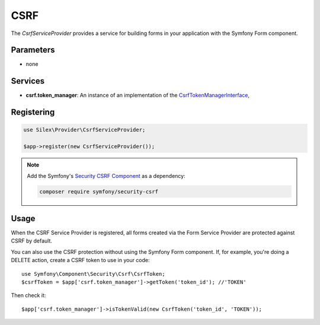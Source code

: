 CSRF
====

The *CsrfServiceProvider* provides a service for building forms in your
application with the Symfony Form component.

Parameters
----------

* none

Services
--------

* **csrf.token_manager**: An instance of an implementation of the
  `CsrfTokenManagerInterface
  <http://api.symfony.com/master/Symfony/Component/Security/Csrf/CsrfTokenManagerInterface.html>`_,

Registering
-----------

.. code-block:: php

    use Silex\Provider\CsrfServiceProvider;

    $app->register(new CsrfServiceProvider());

.. note::

    Add the Symfony's `Security CSRF Component
    <http://symfony.com/doc/current/components/security/index.html>`_ as a
    dependency:

    .. code-block:: bash

        composer require symfony/security-csrf

Usage
-----

When the CSRF Service Provider is registered, all forms created via the Form
Service Provider are protected against CSRF by default.

You can also use the CSRF protection without using the Symfony Form component.
If, for example, you're doing a DELETE action, create a CSRF token to use in
your code::

    use Symfony\Component\Security\Csrf\CsrfToken;
    $csrfToken = $app['csrf.token_manager']->getToken('token_id'); //'TOKEN'

Then check it::

    $app['csrf.token_manager']->isTokenValid(new CsrfToken('token_id', 'TOKEN'));
